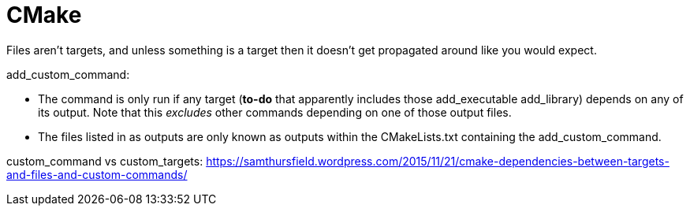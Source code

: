 // The markup language of this document is AsciiDoc
:encoding: UTF-8
:toc:
:toclevels: 4

= CMake

Files aren’t targets, and unless something is a target then it doesn’t get propagated around like you would expect.

add_custom_command:

- The command is only run if any target (*to-do* that apparently includes those add_executable add_library) depends on any of its output. Note that this _excludes_ other commands depending on one of those output files.

- The files listed in as outputs are only known as outputs within the CMakeLists.txt containing the add_custom_command.

custom_command vs custom_targets: https://samthursfield.wordpress.com/2015/11/21/cmake-dependencies-between-targets-and-files-and-custom-commands/
